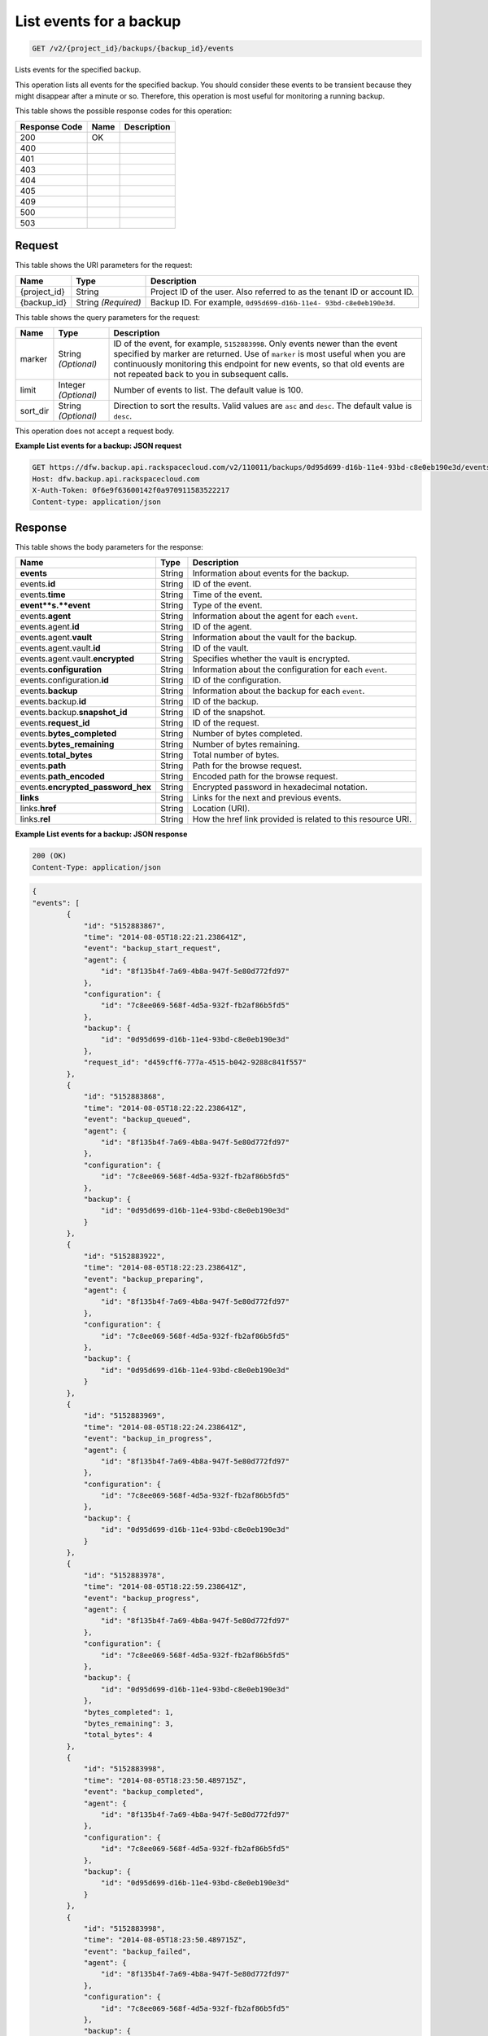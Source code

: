 
.. THIS OUTPUT IS GENERATED FROM THE WADL. DO NOT EDIT.

.. _get-list-events-for-a-backup-v2-project-id-backups-backup-id-events:

List events for a backup
^^^^^^^^^^^^^^^^^^^^^^^^^^^^^^^^^^^^^^^^^^^^^^^^^^^^^^^^^^^^^^^^^^^^^^^^^^^^^^^^

.. code::

    GET /v2/{project_id}/backups/{backup_id}/events

Lists events for the specified backup.

This operation lists all events for the specified backup. You should consider these events to be transient because they might disappear after a minute or so. Therefore, this operation is most useful for monitoring a running backup. 



This table shows the possible response codes for this operation:


+--------------------------+-------------------------+-------------------------+
|Response Code             |Name                     |Description              |
+==========================+=========================+=========================+
|200                       |OK                       |                         |
+--------------------------+-------------------------+-------------------------+
|400                       |                         |                         |
+--------------------------+-------------------------+-------------------------+
|401                       |                         |                         |
+--------------------------+-------------------------+-------------------------+
|403                       |                         |                         |
+--------------------------+-------------------------+-------------------------+
|404                       |                         |                         |
+--------------------------+-------------------------+-------------------------+
|405                       |                         |                         |
+--------------------------+-------------------------+-------------------------+
|409                       |                         |                         |
+--------------------------+-------------------------+-------------------------+
|500                       |                         |                         |
+--------------------------+-------------------------+-------------------------+
|503                       |                         |                         |
+--------------------------+-------------------------+-------------------------+


Request
""""""""""""""""




This table shows the URI parameters for the request:

+--------------------------+-------------------------+-------------------------+
|Name                      |Type                     |Description              |
+==========================+=========================+=========================+
|{project_id}              |String                   |Project ID of the user.  |
|                          |                         |Also referred to as the  |
|                          |                         |tenant ID or account ID. |
+--------------------------+-------------------------+-------------------------+
|{backup_id}               |String *(Required)*      |Backup ID. For example,  |
|                          |                         |``0d95d699-d16b-11e4-    |
|                          |                         |93bd-c8e0eb190e3d``.     |
+--------------------------+-------------------------+-------------------------+



This table shows the query parameters for the request:

+--------------------------+-------------------------+-------------------------+
|Name                      |Type                     |Description              |
+==========================+=========================+=========================+
|marker                    |String *(Optional)*      |ID of the event, for     |
|                          |                         |example, ``5152883998``. |
|                          |                         |Only events newer than   |
|                          |                         |the event specified by   |
|                          |                         |marker are returned. Use |
|                          |                         |of ``marker`` is most    |
|                          |                         |useful when you are      |
|                          |                         |continuously monitoring  |
|                          |                         |this endpoint for new    |
|                          |                         |events, so that old      |
|                          |                         |events are not repeated  |
|                          |                         |back to you in           |
|                          |                         |subsequent calls.        |
+--------------------------+-------------------------+-------------------------+
|limit                     |Integer *(Optional)*     |Number of events to      |
|                          |                         |list. The default value  |
|                          |                         |is 100.                  |
+--------------------------+-------------------------+-------------------------+
|sort_dir                  |String *(Optional)*      |Direction to sort the    |
|                          |                         |results. Valid values    |
|                          |                         |are ``asc`` and          |
|                          |                         |``desc``. The default    |
|                          |                         |value is ``desc``.       |
+--------------------------+-------------------------+-------------------------+




This operation does not accept a request body.




**Example List events for a backup: JSON request**


.. code::

   GET https://dfw.backup.api.rackspacecloud.com/v2/110011/backups/0d95d699-d16b-11e4-93bd-c8e0eb190e3d/events?marker=5152883998&limit=100&sort_dir=desc HTTP/1.1
   Host: dfw.backup.api.rackspacecloud.com
   X-Auth-Token: 0f6e9f63600142f0a970911583522217
   Content-type: application/json





Response
""""""""""""""""





This table shows the body parameters for the response:

+---------------------------+-------------------------+------------------------+
|Name                       |Type                     |Description             |
+===========================+=========================+========================+
|\ **events**               |String                   |Information about       |
|                           |                         |events for the backup.  |
+---------------------------+-------------------------+------------------------+
|events.\ **id**            |String                   |ID of the event.        |
+---------------------------+-------------------------+------------------------+
|events.\ **time**          |String                   |Time of the event.      |
+---------------------------+-------------------------+------------------------+
|\ **event**s.\ **event**   |String                   |Type of the event.      |
+---------------------------+-------------------------+------------------------+
|events.\ **agent**         |String                   |Information about the   |
|                           |                         |agent for each          |
|                           |                         |``event``.              |
+---------------------------+-------------------------+------------------------+
|events.agent.\ **id**      |String                   |ID of the agent.        |
+---------------------------+-------------------------+------------------------+
|events.agent.\ **vault**   |String                   |Information about the   |
|                           |                         |vault for the backup.   |
+---------------------------+-------------------------+------------------------+
|events.agent.vault.\ **id**|String                   |ID of the vault.        |
+---------------------------+-------------------------+------------------------+
|events.agent.vault.\       |String                   |Specifies whether the   |
|**encrypted**              |                         |vault is encrypted.     |
+---------------------------+-------------------------+------------------------+
|events.\ **configuration** |String                   |Information about the   |
|                           |                         |configuration for each  |
|                           |                         |``event``.              |
+---------------------------+-------------------------+------------------------+
|events.configuration.\     |String                   |ID of the configuration.|
|**id**                     |                         |                        |
+---------------------------+-------------------------+------------------------+
|events.\ **backup**        |String                   |Information about the   |
|                           |                         |backup for each         |
|                           |                         |``event``.              |
+---------------------------+-------------------------+------------------------+
|events.backup.\ **id**     |String                   |ID of the backup.       |
+---------------------------+-------------------------+------------------------+
|events.backup.\            |String                   |ID of the snapshot.     |
|**snapshot_id**            |                         |                        |
+---------------------------+-------------------------+------------------------+
|events.\ **request_id**    |String                   |ID of the request.      |
+---------------------------+-------------------------+------------------------+
|events.\                   |String                   |Number of bytes         |
|**bytes_completed**        |                         |completed.              |
+---------------------------+-------------------------+------------------------+
|events.\                   |String                   |Number of bytes         |
|**bytes_remaining**        |                         |remaining.              |
+---------------------------+-------------------------+------------------------+
|events.\ **total_bytes**   |String                   |Total number of bytes.  |
+---------------------------+-------------------------+------------------------+
|events.\ **path**          |String                   |Path for the browse     |
|                           |                         |request.                |
+---------------------------+-------------------------+------------------------+
|events.\ **path_encoded**  |String                   |Encoded path for the    |
|                           |                         |browse request.         |
+---------------------------+-------------------------+------------------------+
|events.\                   |String                   |Encrypted password in   |
|**encrypted_password_hex** |                         |hexadecimal notation.   |
+---------------------------+-------------------------+------------------------+
|\ **links**                |String                   |Links for the next and  |
|                           |                         |previous events.        |
+---------------------------+-------------------------+------------------------+
|links.\ **href**           |String                   |Location (URI).         |
+---------------------------+-------------------------+------------------------+
|links.\ **rel**            |String                   |How the href link       |
|                           |                         |provided is related to  |
|                           |                         |this resource URI.      |
+---------------------------+-------------------------+------------------------+







**Example List events for a backup: JSON response**


.. code::

   200 (OK)
   Content-Type: application/json


.. code::

   {
   "events": [
           {
               "id": "5152883867",
               "time": "2014-08-05T18:22:21.238641Z",
               "event": "backup_start_request",
               "agent": {
                   "id": "8f135b4f-7a69-4b8a-947f-5e80d772fd97"
               },
               "configuration": {
                   "id": "7c8ee069-568f-4d5a-932f-fb2af86b5fd5"
               },
               "backup": {
                   "id": "0d95d699-d16b-11e4-93bd-c8e0eb190e3d"
               },
               "request_id": "d459cff6-777a-4515-b042-9288c841f557"
           },
           {
               "id": "5152883868",
               "time": "2014-08-05T18:22:22.238641Z",
               "event": "backup_queued",
               "agent": {
                   "id": "8f135b4f-7a69-4b8a-947f-5e80d772fd97"
               },
               "configuration": {
                   "id": "7c8ee069-568f-4d5a-932f-fb2af86b5fd5"
               },
               "backup": {
                   "id": "0d95d699-d16b-11e4-93bd-c8e0eb190e3d"
               }
           },
           {
               "id": "5152883922",
               "time": "2014-08-05T18:22:23.238641Z",
               "event": "backup_preparing",
               "agent": {
                   "id": "8f135b4f-7a69-4b8a-947f-5e80d772fd97"
               },
               "configuration": {
                   "id": "7c8ee069-568f-4d5a-932f-fb2af86b5fd5"
               },
               "backup": {
                   "id": "0d95d699-d16b-11e4-93bd-c8e0eb190e3d"
               }
           },
           {
               "id": "5152883969",
               "time": "2014-08-05T18:22:24.238641Z",
               "event": "backup_in_progress",
               "agent": {
                   "id": "8f135b4f-7a69-4b8a-947f-5e80d772fd97"
               },
               "configuration": {
                   "id": "7c8ee069-568f-4d5a-932f-fb2af86b5fd5"
               },
               "backup": {
                   "id": "0d95d699-d16b-11e4-93bd-c8e0eb190e3d"
               }
           },
           {
               "id": "5152883978",
               "time": "2014-08-05T18:22:59.238641Z",
               "event": "backup_progress",
               "agent": {
                   "id": "8f135b4f-7a69-4b8a-947f-5e80d772fd97"
               },
               "configuration": {
                   "id": "7c8ee069-568f-4d5a-932f-fb2af86b5fd5"
               },
               "backup": {
                   "id": "0d95d699-d16b-11e4-93bd-c8e0eb190e3d"
               },
               "bytes_completed": 1,
               "bytes_remaining": 3,
               "total_bytes": 4
           },
           {
               "id": "5152883998",
               "time": "2014-08-05T18:23:50.489715Z",
               "event": "backup_completed",
               "agent": {
                   "id": "8f135b4f-7a69-4b8a-947f-5e80d772fd97"
               },
               "configuration": {
                   "id": "7c8ee069-568f-4d5a-932f-fb2af86b5fd5"
               },
               "backup": {
                   "id": "0d95d699-d16b-11e4-93bd-c8e0eb190e3d"
               }
           },
           {
               "id": "5152883998",
               "time": "2014-08-05T18:23:50.489715Z",
               "event": "backup_failed",
               "agent": {
                   "id": "8f135b4f-7a69-4b8a-947f-5e80d772fd97"
               },
               "configuration": {
                   "id": "7c8ee069-568f-4d5a-932f-fb2af86b5fd5"
               },
               "backup": {
                   "id": "0d95d699-d16b-11e4-93bd-c8e0eb190e3d"
               }
           },
           {
               "id": "5152883998",
               "time": "2014-08-05T18:23:50.489715Z",
               "event": "backup_missed",
               "agent": {
                   "id": "8f135b4f-7a69-4b8a-947f-5e80d772fd97"
               },
               "configuration": {
                   "id": "7c8ee069-568f-4d5a-932f-fb2af86b5fd5"
               },
               "backup": {
                   "id": "0d95d699-d16b-11e4-93bd-c8e0eb190e3d"
               }
           },
           {
               "id": "5152883998",
               "time": "2014-08-05T18:23:50.489715Z",
               "event": "backup_skipped",
               "agent": {
                   "id": "8f135b4f-7a69-4b8a-947f-5e80d772fd97"
               },
               "configuration": {
                   "id": "7c8ee069-568f-4d5a-932f-fb2af86b5fd5"
               },
               "backup": {
                   "id": "0d95d699-d16b-11e4-93bd-c8e0eb190e3d"
               }
           },
           {
               "id": "5152883999",
               "time": "2014-08-05T18:23:51.489715Z",
               "event": "backup_stop_request",
               "agent": {
                   "id": "8f135b4f-7a69-4b8a-947f-5e80d772fd97"
               },
               "configuration": {
                   "id": "7c8ee069-568f-4d5a-932f-fb2af86b5fd5"
               },
               "backup": {
                   "id": "0d95d699-d16b-11e4-93bd-c8e0eb190e3d"
               }
           },
           {
               "id": "5152884000",
               "time": "2014-10-07T14:34:04.376357Z",
               "event": "backup_stopped",
               "agent": {
                   "id": "8f135b4f-7a69-4b8a-947f-5e80d772fd97"
               },
               "configuration": {
                   "id": "7c8ee069-568f-4d5a-932f-fb2af86b5fd5"
               },
               "backup": {
                   "id": "0d95d699-d16b-11e4-93bd-c8e0eb190e3d"
               }
           },
           {
               "id": "5152884001",
               "time": "2014-10-07T14:34:05.376357Z",
               "event": "backup_browse",
               "agent": {
                   "id": "8f135b4f-7a69-4b8a-947f-5e80d772fd97",
                   "vault": {
                       "id": "7cd999c3-a0c3-4985-99d4-42b544685456",
                       "encrypted": true
                   }
               },
               "configuration": {
                   "id": "7c8ee069-568f-4d5a-932f-fb2af86b5fd5"
               },
               "backup": {
                   "snapshot_id": 1111
               },
               "request_id": "ae7528c8-bcc3-4356-a237-f20fbdd79ee4",
               "path": "/path/to/browse",
               "path_encoded": "/optional/base64encoded/path/if/non-utf-8/characters/present",
               "encrypted_password_hex": "0bff42a526c78076a3d986fa75eecd 83211f166fd7692797cdde2317faee544e3300614fd54b8c0d81f975 3e58cb1ffbd62d3faf0d2bf52e79ce5cd9c6d84b5295e3dea629e71b 0a5e26efda50ff8e05a5475bb7cbd553d238c05655f56ece2df070ce 374ff1e0724827c2300e373241e94c4bc13441561604e3e70b5034eb 58d717864f304c9c73b6d1d46c4276d7ec2f0e2bd9a42a8ab0ba99eb adda84f4cbb5b3611bd319627436246912139c2dde62bd00528b1464 20dceae949d1926ae05fc7df9b474e1ee176f89069fb424b12f8f357 e6e2909ba05152e9f72a68de0046b3e1520838ff5e723af02a96f51a c1e6ef4254226249b872676af76a319cbe"
           }
       ],
       "links": [
           {
               "href": "https://cloudbackupapi.apiary-mock.com/v2/backups/0d95d699-d16b-11e4-93bd-c8e0eb190e3d/events?marker=5152884001",
               "rel": "next"
           },
           {
               "href": "https://cloudbackupapi.apiary-mock.com/v2/backups/0d95d699-d16b-11e4-93bd-c8e0eb190e3d/events?marker=5152883867&sort_dir=desc",
               "rel": "previous"
           }
       ]
    }   




